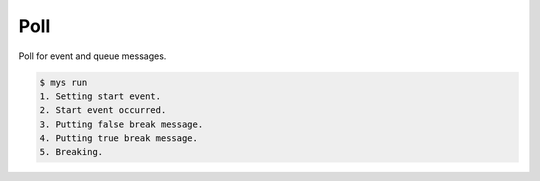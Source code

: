 Poll
====

Poll for event and queue messages.

.. code-block:: text

   $ mys run
   1. Setting start event.
   2. Start event occurred.
   3. Putting false break message.
   4. Putting true break message.
   5. Breaking.
